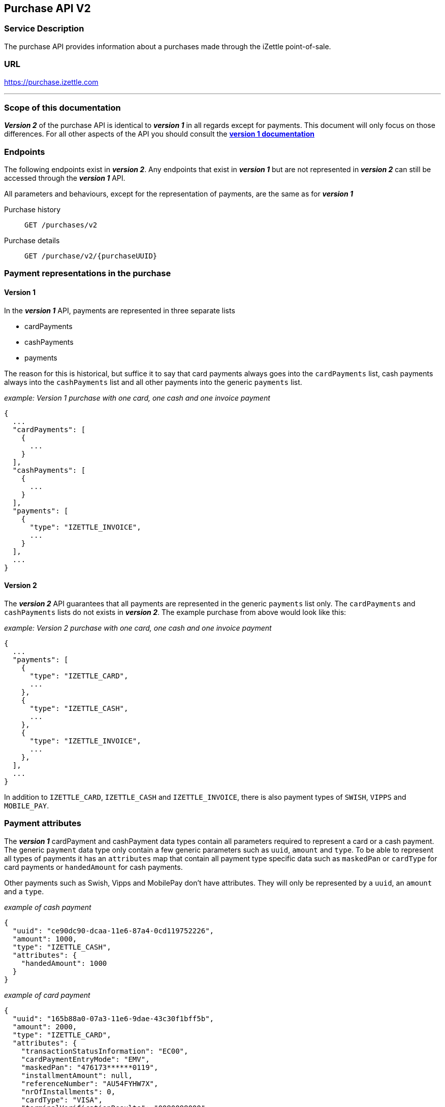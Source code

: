 ## Purchase API V2

### Service Description
The purchase API provides information about a purchases made through the iZettle point-of-sale.

### URL
https://purchase.izettle.com

---
=== Scope of this documentation
*_Version 2_* of the purchase API is identical to *_version 1_* in all regards except for payments. This document will only
focus on those differences. For all other aspects of the API you should consult the
link:purchase.adoc[*version 1 documentation*]

=== Endpoints

The following endpoints exist in *_version 2_*. Any endpoints that exist in *_version 1_* but are not represented in *_version 2_* can still be accessed through the *_version 1_* API.

All parameters and behaviours, except for the representation of payments, are the same as for *_version 1_*

Purchase history:: `GET /purchases/v2`
Purchase details:: `GET /purchase/v2/{purchaseUUID}`

=== Payment representations in the purchase
==== Version 1
In the *_version 1_* API, payments are represented in three separate lists

* cardPayments
* cashPayments
* payments

The reason for this is historical, but suffice it to say that card payments always goes into the `cardPayments` list, cash payments always into the `cashPayments` list and all other payments into the generic `payments` list.

._example: Version 1 purchase with one card, one cash and one invoice payment_
----
{
  ...
  "cardPayments": [
    {
      ...
    }
  ],
  "cashPayments": [
    {
      ...
    }
  ],
  "payments": [
    {
      "type": "IZETTLE_INVOICE",
      ...
    }
  ],
  ...
}
----

==== Version 2
The *_version 2_* API guarantees that all payments are represented in the generic `payments` list only. The `cardPayments` and `cashPayments` lists do not exists in *_version 2_*. The example purchase from above would look like this:

._example: Version 2 purchase with one card, one cash and one invoice payment_
----
{
  ...
  "payments": [
    {
      "type": "IZETTLE_CARD",
      ...
    },
    {
      "type": "IZETTLE_CASH",
      ...
    },
    {
      "type": "IZETTLE_INVOICE",
      ...
    },
  ],
  ...
}
----

In addition to `IZETTLE_CARD`, `IZETTLE_CASH` and `IZETTLE_INVOICE`, there is also payment types of `SWISH`, `VIPPS` and `MOBILE_PAY`.

=== Payment attributes
The *_version 1_* cardPayment and cashPayment data types contain all parameters required to represent a card or a cash payment. The generic `payment` data type only contain a few generic parameters such as `uuid`, `amount` and `type`. To be able to represent all types of payments it has an `attributes` map that contain all payment type specific data such as `maskedPan` or `cardType` for card payments or `handedAmount` for cash payments.

Other payments such as Swish, Vipps and MobilePay don't have attributes. They will only be represented by a `uuid`, an `amount` and a `type`.

._example of cash payment_
----
{
  "uuid": "ce90dc90-dcaa-11e6-87a4-0cd119752226",
  "amount": 1000,
  "type": "IZETTLE_CASH",
  "attributes": {
    "handedAmount": 1000
  }
}
----

._example of card payment_
----
{
  "uuid": "165b88a0-07a3-11e6-9dae-43c30f1bff5b",
  "amount": 2000,
  "type": "IZETTLE_CARD",
  "attributes": {
    "transactionStatusInformation": "EC00",
    "cardPaymentEntryMode": "EMV",
    "maskedPan": "476173******0119",
    "installmentAmount": null,
    "referenceNumber": "AU54FYHW7X",
    "nrOfInstallments": 0,
    "cardType": "VISA",
    "terminalVerificationResults": "0080088000",
    "applicationIdentifier": "A0000000031010",
    "applicationName": "Visa Credit"
  }
}
----

._example of invoice payment_
----
{
  "uuid": "d65ebf50-979e-11e7-9f72-df4bb64e0df9",
  "amount": 2960,
  "type": "IZETTLE_INVOICE",
  "attributes": {
    "orderUUID": "d5b126c4-979e-11e7-9af0-a3d2806c42a1",
    "invoiceNr": "iz37",
    "dueDate": "2017-10-12"
  }
}
----
